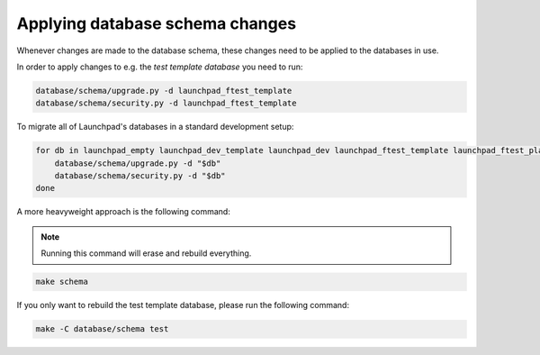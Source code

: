 ================================
Applying database schema changes
================================

Whenever changes are made to the database schema,
these changes need to be applied to the databases in use.

In order to apply changes to e.g. the *test template database* you need to run:

.. code-block:: bash

    database/schema/upgrade.py -d launchpad_ftest_template
    database/schema/security.py -d launchpad_ftest_template


To migrate all of Launchpad's databases in a standard development setup:

.. code-block:: bash

    for db in launchpad_empty launchpad_dev_template launchpad_dev launchpad_ftest_template launchpad_ftest_playground; do
        database/schema/upgrade.py -d "$db"
        database/schema/security.py -d "$db"
    done


A more heavyweight approach is the following command:

.. note::

    Running this command will erase and rebuild everything.

.. code-block:: bash

    make schema


If you only want to rebuild the test template database,
please run the following command:

.. code-block:: bash

    make -C database/schema test
